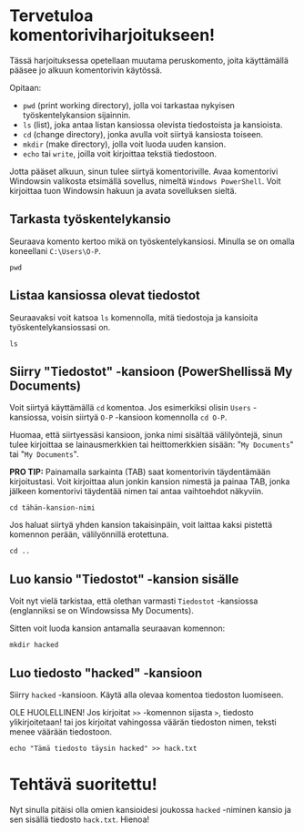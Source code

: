 * Tervetuloa komentoriviharjoitukseen!
Tässä harjoituksessa opetellaan muutama peruskomento, joita
käyttämällä pääsee jo alkuun komentorivin käytössä. 

Opitaan: 
- ~pwd~ (print working directory), jolla voi tarkastaa nykyisen työskentelykansion sijainnin. 
- ~ls~ (list), joka antaa listan kansiossa olevista tiedostoista ja kansioista.
- ~cd~ (change directory), jonka avulla voit siirtyä kansiosta toiseen.
- ~mkdir~ (make directory), jolla voit luoda uuden kansion.
- ~echo~ tai ~write~, joilla voit kirjoittaa tekstiä tiedostoon.

Jotta pääset alkuun, sinun tulee siirtyä komentoriville. Avaa
komentorivi Windowsin valikosta etsimällä sovellus, nimeltä ~Windows PowerShell~. 
Voit kirjoittaa tuon Windowsin hakuun ja avata sovelluksen sieltä.

** Tarkasta työskentelykansio
Seuraava komento kertoo mikä on työskentelykansiosi. Minulla se on
omalla koneellani ~C:\Users\O-P~.
#+begin_src
pwd
#+end_src

** Listaa kansiossa olevat tiedostot
Seuraavaksi voit katsoa ~ls~ komennolla, mitä tiedostoja ja kansioita
työskentelykansiossasi on.
#+begin_src
ls
#+end_src

** Siirry "Tiedostot" -kansioon (PowerShellissä My Documents)
Voit siirtyä käyttämällä ~cd~ komentoa. Jos esimerkiksi olisin ~Users~
-kansiossa, voisin siirtyä ~O-P~ -kansioon komennolla ~cd O-P~.

Huomaa, että siirtyessäsi kansioon, jonka nimi sisältää välilyöntejä,
sinun tulee kirjoittaa se lainausmerkkien tai heittomerkkien sisään:
"~My Documents~" tai "~My Documents~". 

*PRO TIP:* Painamalla sarkainta (TAB) saat komentorivin täydentämään
kirjoitustasi. Voit kirjoittaa alun jonkin kansion nimestä ja painaa
TAB, jonka jälkeen komentorivi täydentää nimen tai antaa vaihtoehdot
näkyviin.
#+begin_src
cd tähän-kansion-nimi
#+end_src

Jos haluat siirtyä yhden kansion takaisinpäin, voit laittaa kaksi
pistettä komennon perään, välilyönnillä erotettuna.
#+begin_src
cd ..
#+end_src

** Luo kansio "Tiedostot" -kansion sisälle
Voit nyt vielä tarkistaa, että olethan varmasti ~Tiedostot~ -kansiossa
(englanniksi se on Windowsissa My Documents).

Sitten voit luoda kansion antamalla seuraavan komennon:
#+begin_src
mkdir hacked
#+end_src

** Luo tiedosto "hacked" -kansioon
Siirry ~hacked~ -kansioon. Käytä alla olevaa komentoa tiedoston luomiseen. 

OLE HUOLELLINEN! Jos kirjoitat ~>>~ -komennon sijasta ~>~, tiedosto
ylikirjoitetaan! tai jos kirjoitat vahingossa väärän tiedoston nimen,
teksti menee väärään tiedostoon.

#+begin_src
echo "Tämä tiedosto täysin hacked" >> hack.txt
#+end_src

* Tehtävä suoritettu!
Nyt sinulla pitäisi olla omien kansioidesi joukossa ~hacked~ -niminen
kansio ja sen sisällä tiedosto ~hack.txt~. Hienoa!

